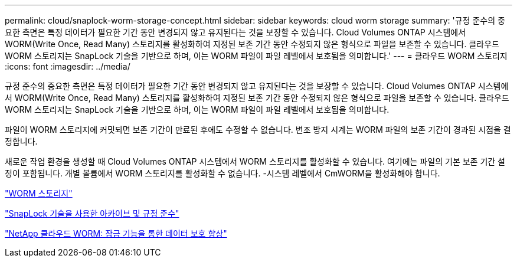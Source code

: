 ---
permalink: cloud/snaplock-worm-storage-concept.html 
sidebar: sidebar 
keywords: cloud worm storage 
summary: '규정 준수의 중요한 측면은 특정 데이터가 필요한 기간 동안 변경되지 않고 유지된다는 것을 보장할 수 있습니다. Cloud Volumes ONTAP 시스템에서 WORM(Write Once, Read Many) 스토리지를 활성화하여 지정된 보존 기간 동안 수정되지 않은 형식으로 파일을 보존할 수 있습니다. 클라우드 WORM 스토리지는 SnapLock 기술을 기반으로 하며, 이는 WORM 파일이 파일 레벨에서 보호됨을 의미합니다.' 
---
= 클라우드 WORM 스토리지
:icons: font
:imagesdir: ../media/


[role="lead"]
규정 준수의 중요한 측면은 특정 데이터가 필요한 기간 동안 변경되지 않고 유지된다는 것을 보장할 수 있습니다. Cloud Volumes ONTAP 시스템에서 WORM(Write Once, Read Many) 스토리지를 활성화하여 지정된 보존 기간 동안 수정되지 않은 형식으로 파일을 보존할 수 있습니다. 클라우드 WORM 스토리지는 SnapLock 기술을 기반으로 하며, 이는 WORM 파일이 파일 레벨에서 보호됨을 의미합니다.

파일이 WORM 스토리지에 커밋되면 보존 기간이 만료된 후에도 수정할 수 없습니다. 변조 방지 시계는 WORM 파일의 보존 기간이 경과된 시점을 결정합니다.

새로운 작업 환경을 생성할 때 Cloud Volumes ONTAP 시스템에서 WORM 스토리지를 활성화할 수 있습니다. 여기에는 파일의 기본 보존 기간 설정이 포함됩니다. 개별 볼륨에서 WORM 스토리지를 활성화할 수 없습니다. -시스템 레벨에서 CmWORM을 활성화해야 합니다.

https://docs.netapp.com/us-en/occm/concept_worm.html#activating-worm-storage["WORM 스토리지"]

link:../snaplock/index.html["SnapLock 기술을 사용한 아카이브 및 규정 준수"]

https://cloud.netapp.com/blog/enhance-cloud-data-protection-with-worm-storage["NetApp 클라우드 WORM: 잠금 기능을 통한 데이터 보호 향상"]
